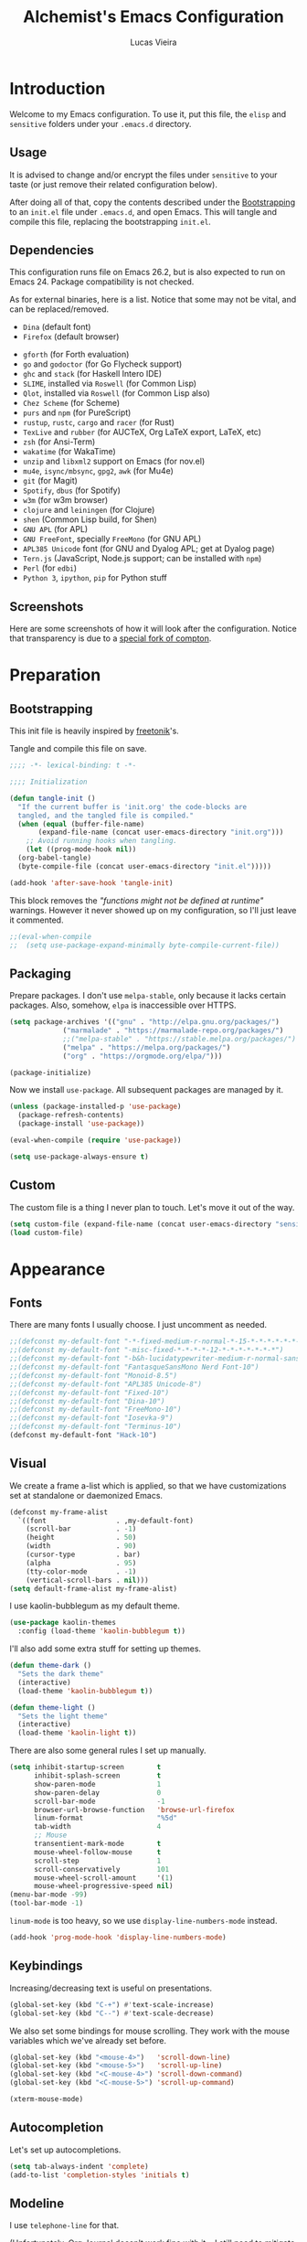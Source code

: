 #+TITLE:    Alchemist's Emacs Configuration
#+AUTHOR:   Lucas Vieira
#+BABEL:    :cache yes
#+PROPERTY: header-args :tangle yes
#+STARTUP:  content

* Introduction

Welcome to my Emacs configuration. To use it, put this file, the =elisp=
and =sensitive= folders under your =.emacs.d= directory.

** Usage

It is advised to change and/or encrypt the files under =sensitive= to
your taste (or just remove their related configuration below).

After doing all of that, copy the contents described under the
[[#sec:bootstrapping][Bootstrapping]] to an =init.el= file under =.emacs.d=, and open
Emacs. This will tangle and compile this file, replacing the
bootstrapping =init.el=.

** Dependencies

This configuration runs file on Emacs 26.2, but is also expected to
run on Emacs 24. Package compatibility is not checked.

As for external binaries, here is a list. Notice that some may not be
vital, and can be replaced/removed.

- =Dina= (default font)
- =Firefox= (default browser)
# - =cmake= and =rtags= (for CMake IDE)
- =gforth= (for Forth evaluation)
- =go= and =godoctor= (for Go Flycheck support)
- =ghc= and =stack= (for Haskell Intero IDE)
- =SLIME=, installed via =Roswell= (for Common Lisp)
- =Qlot=, installed via =Roswell= (for Common Lisp also)
- =Chez Scheme= (for Scheme)
- =purs= and =npm= (for PureScript)
- =rustup=, =rustc=, =cargo= and =racer= (for Rust)
- =TexLive= and =rubber= (for AUCTeX, Org LaTeX export, LaTeX, etc)
- =zsh= (for Ansi-Term)
- =wakatime= (for WakaTime)
- =unzip= and =libxml2= support on Emacs (for nov.el)
- =mu4e=, =isync/mbsync=, =gpg2=, =awk= (for Mu4e)
- =git= (for Magit)
- =Spotify=, =dbus= (for Spotify)
- =w3m= (for w3m browser)
- =clojure= and =leiningen= (for Clojure)
- =shen= (Common Lisp build, for Shen)
- =GNU APL= (for APL)
- =GNU FreeFont=, specially =FreeMono= (for GNU APL)
- =APL385 Unicode= font (for GNU and Dyalog APL; get at Dyalog page)
- =Tern.js= (JavaScript, Node.js support; can be installed with =npm=)
- =Perl= (for =edbi=)
- =Python 3=, =ipython=, =pip= for Python stuff

** Screenshots

Here are some screenshots of how it will look after the configuration.
Notice that transparency is due to a [[https://github.com/tryone144/compton][special fork of compton]].

#+ATTR_ORG: :width 50% :height 50%
[[./screenshots/screen01.png]]

#+ATTR_ORG: :width 50% :height 50%
[[./screenshots/screen02.png]]

* Preparation
** Bootstrapping
:PROPERTIES:
:CUSTOM_ID: sec:bootstrapping
:END:

This init file is heavily inspired by [[https://github.com/freetonik/emacs-dotfiles][freetonik]]'s.

Tangle and compile this file on save.

#+begin_src emacs-lisp
  ;;;; -*- lexical-binding: t -*-

  ;;;; Initialization

  (defun tangle-init ()
    "If the current buffer is 'init.org' the code-blocks are
    tangled, and the tangled file is compiled."
    (when (equal (buffer-file-name)
		 (expand-file-name (concat user-emacs-directory "init.org")))
      ;; Avoid running hooks when tangling.
      (let ((prog-mode-hook nil))
	(org-babel-tangle)
	(byte-compile-file (concat user-emacs-directory "init.el")))))

  (add-hook 'after-save-hook 'tangle-init)
#+end_src

This block removes the /"functions might not be defined at runtime"/
warnings. However it never showed up on my configuration, so I'll just
leave it commented.

#+begin_src emacs-lisp
  ;;(eval-when-compile
  ;;  (setq use-package-expand-minimally byte-compile-current-file))
#+end_src

** Packaging

Prepare packages.
I don't use =melpa-stable=, only because it lacks certain packages.
Also, somehow, =elpa= is inaccessible over HTTPS.

#+begin_src emacs-lisp
(setq package-archives '(("gnu" . "http://elpa.gnu.org/packages/")
			 ("marmalade" . "https://marmalade-repo.org/packages/")
			 ;;("melpa-stable" . "https://stable.melpa.org/packages/")
			 ("melpa" . "https://melpa.org/packages/")
			 ("org" . "https://orgmode.org/elpa/")))

(package-initialize)
#+end_src

Now we install =use-package=. All subsequent packages are managed by
it.

#+begin_src emacs-lisp
(unless (package-installed-p 'use-package)
  (package-refresh-contents)
  (package-install 'use-package))

(eval-when-compile (require 'use-package))

(setq use-package-always-ensure t)
#+end_src

** Custom

The custom file is a thing I never plan to touch.
Let's move it out of the way.

#+begin_src emacs-lisp
  (setq custom-file (expand-file-name (concat user-emacs-directory "sensitive/custom.el")))
  (load custom-file)
#+end_src

* Appearance

** Fonts

There are many fonts I usually choose. I just uncomment as needed.

#+begin_src emacs-lisp
;;(defconst my-default-font "-*-fixed-medium-r-normal-*-15-*-*-*-*-*-*-*")
;;(defconst my-default-font "-misc-fixed-*-*-*-*-12-*-*-*-*-*-*-*")
;;(defconst my-default-font "-b&h-lucidatypewriter-medium-r-normal-sans-14-*-*-*-*-*-iso8859-1")
;;(defconst my-default-font "FantasqueSansMono Nerd Font-10")
;;(defconst my-default-font "Monoid-8.5")
;;(defconst my-default-font "APL385 Unicode-8")
;;(defconst my-default-font "Fixed-10")
;;(defconst my-default-font "Dina-10")
;;(defconst my-default-font "FreeMono-10")
;;(defconst my-default-font "Iosevka-9")
;;(defconst my-default-font "Terminus-10")
(defconst my-default-font "Hack-10")
#+end_src

** Visual

We create a frame a-list which is applied, so that we have customizations
set at standalone or daemonized Emacs.

#+begin_src emacs-lisp
(defconst my-frame-alist
  `((font                 . ,my-default-font)
    (scroll-bar           . -1)
    (height               . 50)
    (width                . 90)
    (cursor-type          . bar)
    (alpha                . 95)
    (tty-color-mode       . -1)
    (vertical-scroll-bars . nil)))
(setq default-frame-alist my-frame-alist)
#+end_src

I use kaolin-bubblegum as my default theme.

#+begin_src emacs-lisp
(use-package kaolin-themes
  :config (load-theme 'kaolin-bubblegum t))
#+end_src

I'll also add some extra stuff for setting up themes.

#+begin_src emacs-lisp
(defun theme-dark ()
  "Sets the dark theme"
  (interactive)
  (load-theme 'kaolin-bubblegum t))

(defun theme-light ()
  "Sets the light theme"
  (interactive)
  (load-theme 'kaolin-light t))
#+end_src

There are also some general rules I set up manually.

#+begin_src emacs-lisp
(setq inhibit-startup-screen        t
      inhibit-splash-screen         t
      show-paren-mode               1
      show-paren-delay              0
      scroll-bar-mode               -1
      browser-url-browse-function   'browse-url-firefox
      linum-format                  "%5d"
      tab-width                     4
      ;; Mouse
      transentient-mark-mode        t
      mouse-wheel-follow-mouse      t
      scroll-step                   1
      scroll-conservatively         101
      mouse-wheel-scroll-amount     '(1)
      mouse-wheel-progressive-speed nil)
(menu-bar-mode -99)
(tool-bar-mode -1)
#+end_src

=linum-mode= is too heavy, so we use =display-line-numbers-mode= instead.

#+begin_src emacs-lisp
(add-hook 'prog-mode-hook 'display-line-numbers-mode)
#+end_src

** Keybindings

Increasing/decreasing text is useful on presentations.

#+begin_src emacs-lisp
  (global-set-key (kbd "C-+") #'text-scale-increase)
  (global-set-key (kbd "C--") #'text-scale-decrease)
#+end_src

We also set some bindings for mouse scrolling. They work with the
mouse variables which we've already set before.

#+begin_src emacs-lisp
  (global-set-key (kbd "<mouse-4>")   'scroll-down-line)
  (global-set-key (kbd "<mouse-5>")   'scroll-up-line)
  (global-set-key (kbd "<C-mouse-4>") 'scroll-down-command)
  (global-set-key (kbd "<C-mouse-5>") 'scroll-up-command)

  (xterm-mouse-mode)
#+end_src

** Autocompletion

Let's set up autocompletions.

#+begin_src emacs-lisp
(setq tab-always-indent 'complete)
(add-to-list 'completion-styles 'initials t)
#+end_src

** Modeline

I use =telephone-line= for that.

(Unfortunately, Org Journal doesn't work fine with it... I still need
to mitigate the problem, but I'll just disable it for now)

#+begin_src emacs-lisp
  (use-package telephone-line
    :config (progn
	      (setq telephone-line-primary-left-separator    'telephone-line-cubed-left
		    telephone-line-secondary-left-separator  'telephone-line-cubed-hollow-left
		    telephone-line-primary-right-separator   'telephone-line-cubed-right
		    telephone-line-secondary-right-separator 'telephone-line-cubed-hollow-right
		    telephone-line-height                    24
		    telephone-line-evil-use-short-tag        t))
    (telephone-line-mode 1))
#+end_src

** Ivy

I prefer to use Ivy instead of Helm or Emacs' default minibuffer
thing.

#+begin_src emacs-lisp
(use-package counsel)

(use-package ivy
  :config (progn
            (ivy-mode 1)
            (setq ivy-use-virtual-buffers  t
                  ivy-count-format         "(%d/%d) ")))
#+end_src

*** Ivy-rich

It is also interesting to use =ivy-rich= for a... richer... Ivy
experience.

#+begin_src emacs-lisp
(use-package ivy-rich
  :config (progn
            (ivy-rich-mode 1)
            (setcdr (assq t ivy-format-functions-alist)
                    #'ivy-format-function-line)
            ;; Function for buffer icons
            (defun ivy-rich-switch-buffer-icon (candidate)
              (with-current-buffer
                  (get-buffer candidate)
                (let ((icon (all-the-icons-icon-for-mode major-mode)))
                  (if (symbolp icon)
                      (all-the-icons-icon-for-mode 'fundamental-mode)
                    icon))))
            (setq ivy-rich--display-transformers-list
                  '(ivy-switch-buffer
                    (:columns
                     (;; Buffer icon
                      (ivy-rich-switch-buffer-icon (:width 2))
                      ;; return the candidate itself
                      (ivy-rich-candidate (:width 30))
                      ;; return the buffer size
                      (ivy-rich-switch-buffer-size (:width 7))
                      ;; return the buffer indicators
                      (ivy-rich-switch-buffer-indicators
                       (:width 4 :face error :align right))
                      ;; return the major mode info
                      (ivy-rich-switch-buffer-major-mode
                       (:width 12 :face warning))
                      ;; return project name using `projectile'
                      (ivy-rich-switch-buffer-project
                       (:width 15 :face success))
                      ;; return file path relative to project root
                      ;; or `default-directory' if project is nil
                      (ivy-rich-switch-buffer-path
                       (:width (lambda (x)
                                 (ivy-rich-switch-buffer-shorten-path
                                  x
                                  (ivy-rich-minibuffer-width 0.3))))))
                     :predicate
                     (lambda (cand) (get-buffer cand)))
                    counsel-M-x
                    ;; (:columns
                    ;;  ;; the original transformer
                    ;;  ((counsel-M-x-transformer (:width 40))
                    ;;   (ivy-rich-counsel-function-docstring
                    ;;    ;; return the docstring of the command
                    ;;    (:face font-lock-doc-face))))
                    ;; Two-column mode
                    (:columns
                     ((counsel-M-x-transformer (:width 40))
                      (ivy-rich-counsel-function-docstring
                       (:face font-lock-doc-face))))
                    counsel-describe-function
                    (:columns
                     ;; the original transformer
                     ((counsel-describe-function-transformer (:width 40))
                      ;; return the docstring of the function
                      (ivy-rich-counsel-function-docstring
                       (:face font-lock-doc-face))))
                    counsel-describe-variable
                    (:columns
                     ;; the original transformer
                     ((counsel-describe-variable-transformer (:width 40))
                      (ivy-rich-counsel-variable-docstring
                       ;; return the docstring of the variable
                       (:face font-lock-doc-face))))
                    counsel-recentf
                    (:columns
                     ;; return the candidate itself
                     ((ivy-rich-candidate (:width 0.8))
                      (ivy-rich-file-last-modified-time
                       ;; return the last modified time of the file
                       (:face font-lock-comment-face))))))))
#+end_src

*** Ivy-posframe

Floaty stuff is floaty.

#+begin_src emacs-lisp
(use-package ivy-posframe
  :config (progn
            (setq ivy-posframe-display-functions-alist
                  '((t . ivy-posframe-display-at-frame-top-center)))
            (ivy-posframe-mode 1)))
#+end_src

* Language Configurations

Now we create configurations for programming languages.

** General
Indent-guide is useful for showing guide lines on code.

#+begin_src emacs-lisp
;; (use-package indent-guide
;;   :config (indent-guide-global-mode))
#+end_src

This should give us nice, highlighted numbers across all programming
languages.

#+begin_src emacs-lisp
(use-package highlight-numbers
  :config (add-hook 'prog-mode-hook 'highlight-numbers-mode))
#+end_src

Let's also install and/or configure globally-needed packages, such as
Flycheck and Semantic.

#+begin_src emacs-lisp
(use-package flycheck)
(require 'semantic)

;; (global-semanticdb-minor-mode        1)
;; (global-semantic-idle-scheduler-mode 1)
;; (global-semantic-stickyfunc-mode     0)

;; (semantic-mode 1)
#+end_src

Org and Mu4e's compose buffer use =auto-fill-mode=. I like to wrap on
column 80.

#+begin_src emacs-lisp
(setq fill-column 80)
#+end_src

** Org
*** General
Org mode already comes with Emacs, but it is important that we make
sure we have the latest version installed.

#+begin_src emacs-lisp
(use-package org :ensure org-plus-contrib)
#+end_src

As a general note, I just disable the prompts for code evaluation on
Org. You might want to remove this on your end.

#+begin_src emacs-lisp
(setq-default org-confirm-babel-evaluate nil)
#+end_src

We also need to make sure our HTML exported files open with the
browser and whatever.

#+begin_src emacs-lisp
(setq org-file-apps
      '((auto-mode . emacs)
        ("\\.mm\\'" . default)
        ("\\.x?html?\\'" . "/usr/bin/firefox %s")
        ("\\.pdf\\'" . "/usr/bin/zathura %s")))
#+end_src

*** Agenda

Prepare Portuguese-BR translations for some things, plus some custom
commands.

#+begin_src emacs-lisp
  (require 'org-agenda)
  (setq org-agenda-include-diary t
	calendar-week-start-day 0
	calendar-day-name-array ["Domingo" "Segunda" "Terça" "Quarta"
				 "Quinta" "Sexta" "Sábado"]
	calendar-month-name-array ["Janeiro" "Fevereiro" "Março" "Abril"
				   "Maio" "Junho" "Julho" "Agosto"
				   "Setembro" "Outubro" "Novembro" "Dezembro"])


  (add-to-list 'org-agenda-custom-commands
	       '("Y" "Agenda anual de aniversários e feriados" agenda "Visão Anual"
		 ((org-agenda-span 365)
		  (org-agenda-filter-by-category 'Aniversário)
		  (org-agenda-time-grid nil))))
  (add-to-list 'org-agenda-custom-commands
	       '("1" "Agenda mensal" agenda "Visão Mensal"
		 ((org-agenda-span 31)
		  (org-agenda-time-grid nil))))
  (add-to-list 'org-agenda-custom-commands
	       '("7" "Agenda dos próximos sete dias" agenda "Visão de Sete Dias"
		 ((org-agenda-span 7)
		  (org-agenda-time-grid nil))))
#+end_src

There are also some Brazillian holidays we can use.

#+begin_src emacs-lisp
  (load (expand-file-name (concat user-emacs-directory "elisp/brazil-holidays.el")))
  (setq calendar-holidays holiday-brazil-all)
#+end_src

As for my agenda itself, it is managed through the variable org-agenda-files, which
is defined in a sensitive file.

#+begin_src emacs-lisp
  (load (expand-file-name (concat user-emacs-directory "sensitive/agenda.el")))
#+end_src

Since I sync my agenda files across the web, it is very important that
Org files have auto-revert turned on by default.

#+begin_src emacs-lisp
(add-hook 'org-mode-hook 'auto-revert-mode)
#+end_src

*** Appearance

Let's make sure our Org mode indents and wraps around the 80th column
by using Visual Line Mode. Oh, and we also enable cute bullets.

#+begin_src emacs-lisp
(add-hook 'org-mode-hook #'toggle-word-wrap)
(add-hook 'org-mode-hook #'org-indent-mode)
(add-hook 'org-mode-hook #'turn-on-visual-line-mode)

(use-package org-bullets
  :config (add-hook 'org-mode-hook #'org-bullets-mode))
#+end_src

# Let's enforce the 80-column rule with an indicator.

#+begin_src emacs-lisp
(use-package fill-column-indicator
  :config (progn
            (add-hook 'org-mode-hook
                      (lambda ()
                        (setq fci-rule-width 1)
                        (setq fci-rule-color "darkblue")))
            (add-hook 'org-mode-hook 'turn-on-auto-fill)))
#+end_src

Another option is to use =adaptive-wrap=, but I'll leave it off for now.

#+begin_src emacs-lisp
;; (use-package adaptive-wrap)
#+end_src

Other nice features are: hiding emphasis markers, prevent editing
source blocks indentation, make tab acts natively, fontify, ensure
org-babel checks before evaluation, support shift select.

#+begin_src emacs-lisp
(setq org-hide-emphasis-markers        t
      org-edit-src-content-indentation 0
      org-src-tab-acts-natively        t
      org-src-fontify-natively         t
      org-src-preserve-indentation     t
      org-confirm-babel-evaluate       t
      org-support-shift-select         'always)
#+end_src

*** Alert

Org-alert uses libnotify to create notifications for the calendar.

#+begin_src emacs-lisp
  (use-package org-alert
    :config (progn
	      (setq alert-default-style          'libnotify
		    org-alert-notification-title "*org-mode*"
		    org-alert-interval           21600)
	      (org-alert-enable)))
#+end_src

*** Calfw

Calfw is my default calendar tool. I bind it to F6 key.

#+begin_src emacs-lisp
  (use-package calfw)
  (use-package calfw-org
    :requires calfw
    :config (progn
	      (setq cfw:org-overwrite-default-keybinding t)
	      (global-set-key (kbd "<f6>")
			      (lambda ()
				(interactive)
				(cfw:open-org-calendar)))))
#+end_src

*** Journal

Org journal is useful for keeping up notes on a journal.
My journal files are kept in a sensitive file.

#+begin_src emacs-lisp
(load (expand-file-name (concat user-emacs-directory "sensitive/journal.el")))
(use-package org-journal
  :init
  (defun org-journal-load-files ()
    (interactive)
    (when (not org-journal-loaded)
      (setq org-agenda-file-regexp "\\`[^.].*\\.org'\\|[0-9]$")
      (add-to-list 'org-agenda-files org-journal-dir)
      (setq org-journal-loaded t)))
  :config (setq org-journal-loaded nil))

#+end_src

Anniversaries can be seen by including my diary.

#+begin_src emacs-lisp
(setq org-agenda-include-diary t)
#+end_src

*** Trello

Trello support. Not much needs to be said.

#+begin_src emacs-lisp
  (use-package org-trello)
#+end_src

*** Templates

Unfortunately, newer versions of Org do not include template
snippets. Let's fix this.

#+begin_src emacs-lisp
(define-key org-mode-map (kbd "C-c C-x t") #'org-insert-structure-template)

(setq org-structure-template-alist
      '(("a" . "export ascii")
        ("c" . "center")
        ("C" . "comment")
        ("e" . "example")
        ("E" . "export")
        ("h" . "export html")
        ("l" . "export latex")
        ("q" . "quote")
        ("s" . "src")
        ("v" . "verse")))
#+end_src

*** Exports and Org-Babel

Let's begin by setting up a few things for Babel.

#+begin_src emacs-lisp
(setq org-export-allow-bind-keywords t)

(use-package ob-go)
(use-package ess) ;; package for languages such as Julia, R
(org-babel-do-load-languages 'org-babel-load-languages
                             '((lisp   . t)
                               (go     . t)
                               (shell  . t)
                               (dot    . t)
                               (js     . t)
                               (julia  . t)
                               (C      . t)
                               (scheme . t)
                               (shen   . t)
                               (prolog . t)
                               (python . t)
                               (ein    . t)))

(mapc (lambda (x)
        (add-to-list 'org-babel-tangle-lang-exts x))
      '(("js"      . "js")
        ("gnu-apl" . "apl")))
#+end_src

# I'd like that the export process occurs in parallel. Some LaTeX files
# just end up taking a long time.

#+begin_src emacs-lisp
;; (setq org-export-in-background t)
#+end_src

**** HTML

Configure Htmlize to preferred defaults.

#+begin_src emacs-lisp
(use-package htmlize
  :config (setq htmlize-output-type 'css))
#+end_src

**** LaTeX

#+begin_src emacs-lisp
(require 'ox-latex)
(unless (boundp 'org-latex-classes)
  (setq org-latex-classes nil))

(add-to-list 'org-latex-classes
	     '("abntex2"
	       "\\documentclass{abntex2}
		  [NO-DEFAULT-PACKAGES]
		  [EXTRA]"
	       ("\\section{%s}" . "\\section*{%s}")
	       ("\\subsection{%s}" . "\\subsection*{%s}")
	       ("\\subsubsection{%s}" . "\\subsubsection*{%s}")
	       ("\\paragraph{%s}" . "\\paragraph*{%s}")
	       ("\\subparagraph{%s}" . "\\subparagraph*{%s}")
	       ("\\maketitle" . "\\imprimircapa")))

(add-to-list 'org-latex-classes
             '("standalone"
               "\\documentclass{standalone}
                [NO-DEFAULT-PACKAGES]"))
#+end_src

I also like to use the plain PDF export.

#+begin_src emacs-lisp
(setq org-latex-pdf-process '("latexmk -shell-escape -bibtex -f -pdfxe -8bit %f"))
#+end_src

Also, for buffer images to scale and look good, we use this:

#+begin_src emacs-lisp
;;(plist-put org-format-latex-options :scale 1.2)
#+end_src

When using the =minted= package for source code, make sure that /Common
Lisp/ uses highlighting:

#+begin_src emacs-lisp
(setq org-latex-listings 'minted)
(add-to-list 'org-latex-minted-langs
	     '(lisp "common-lisp"))
(add-to-list 'org-latex-packages-alist '("" "minted"))
#+end_src

=inputenc= configuration for Unicode characters.

#+begin_src emacs-lisp
(setq org-latex-inputenc-alist '(("utf8" . "utf8x")))
#+end_src

Using =mathletters= from =ucs= also helps a lot.

#+begin_src emacs-lisp
(add-to-list 'org-latex-default-packages-alist
             '("mathletters" "ucs" nil))
#+end_src

**** Reveal.js

Export presentations to Reveal.js.

#+begin_src emacs-lisp
(use-package ox-reveal
  :config (setq org-reveal-root "https://cdn.jsdelivr.net/npm/reveal.js@3.9.2/js/reveal.min.js"
                org-reveal-root "http://cdn.jsdelivr.net/reveal.js@3.9.2/"
                org-reveal-mathjax t))
#+end_src

**** Epub

Export Org filex to Epub format.

#+begin_src emacs-lisp
(use-package ox-epub)
#+end_src

*** Org Capture and Org Protocol

Org Protocol configures Emacs to deal properly with the Org Capture
extension for browsers.

Org protocol file location is stored in a sensitive file.

#+begin_src emacs-lisp
  (require 'org-protocol)
  (require 'org-capture)
  (defun sqbrackets->rndbrackets (string)
    (concat (mapcar #'(lambda (c)
	  (cond ((equal c ?\[) ?\()
		((equal c ?\]) ?\))
		(t c)))
      string)))

  (load (expand-file-name (concat user-emacs-directory "sensitive/org-protocol.el")))

  (setq org-capture-templates
    `(("p"
       "Protocol" entry (file+headline ,org-capture-file "Inbox")
       ,(concat "* [[%:link][%(sqbrackets->rndbrackets \"%:description\")]]\n"
		"#+begin_quote\n"
		"%i\n"
		"#+end_quote\n\n"
		"Acesso em: %U\n\n"))
      ("L" "Protocol Link" entry (file+headline ,org-capture-file "Inbox")
       ,(concat "* [[%:link][%(sqbrackets->rndbrackets \"%:description\")]]\n"
		"Acesso em: %U\n\n"))))
#+end_src

Here is an example of file, which you should store at, say,
=~/.local/share/applications/org-protocol.desktop=:

#+BEGIN_EXAMPLE
[Desktop Entry]
Name=org-protocol
Exec=emacsclient -c "%u"
Type=Application
Terminal=false
Categories=System;
MimeType=x-scheme-handler/org-protocol;
#+END_EXAMPLE

*** Org-ref

Org-ref is the best tool for managing bibliography.
Bibliography location is stored on a sensitive file.

#+begin_src emacs-lisp
  (use-package org-ref
    :config (progn
              (load (expand-file-name (concat user-emacs-directory "sensitive/org-ref.el"))))
              (require 'org-ref-pdf)
              (require 'org-ref-bibtex)
              (require 'org-ref-url-utils))
#+end_src

I also need a different citation type to conform with ABNT rules. This
makes sure that ABNTeX2's =\citeonline{}= works.

#+begin_src emacs-lisp
(org-ref-define-citation-link "citeonline" ?o)
#+end_src

*** Presentations

I use Epresentation which makes Emacs fullscreen in org.

#+begin_src emacs-lisp
(use-package epresent)
#+end_src

** APL

APL language configuration, for writing APL programs.

*** GNU APL

#+begin_src emacs-lisp
(use-package gnu-apl-mode
  :config (setq gnu-apl-show-tips-on-start nil))
#+end_src

Since I already use the SUPER key on =bspwm=, I bind SUPER+p for APL
input.

#+begin_src emacs-lisp
(setq gnu-apl-mode-map-prefix "s-p")
#+end_src

I sometimes use GNU FreeFont when programming in APL. The hooks are
commented out, because usually the fonts I use have great support for
APL symbols. However, the APL Keyboard needs FreeFont to render
correctly.

I also added support for APL385 Unicode font (which can be found on
Dyalog APL's page).

#+begin_src emacs-lisp
(defvar buffer-face-mode-face)

(defun gnu-apl-font-use-freemono ()
  (interactive)
  (setq buffer-face-mode-face '(:family "FreeMono" :height 100))
  (buffer-face-mode))

(defun gnu-apl-font-use-385 ()
  (interactive)
  (setq buffer-face-mode-face '(:family "APL385 Unicode" :height 90))
  (buffer-face-mode))

;; (add-hook 'gnu-apl-interactive-mode-hook 'gnu-apl-font-use-freemono)
;; (add-hook 'gnu-apl-mode-hook 'gnu-apl-font-use-freemono)
(add-hook 'gnu-apl-interactive-mode-hook 'gnu-apl-font-use-385)
(add-hook 'gnu-apl-mode-hook 'gnu-apl-font-use-385)
(add-hook 'gnu-apl-keymap-mode-hook 'gnu-apl-font-use-freemono)
#+end_src

We need to set the input method for APL buffers. If it doesn't work, use =M-x
set-input-method=:

#+begin_src emacs-lisp
(mapc (lambda (x)
        (add-hook x (lambda ()
                      (set-input-method "APL-Z"))))
      '(gnu-apl-interactive-mode-hook
        gnu-apl-mode-hook))
#+end_src

Switch to =APL-Z= input method with =C-\=!

*** Dyalog APL

For performance and extra tools, I use Dyalog for UNIX, though not in
Emacs. However, =.dyalog= file type support is desired:

#+begin_src emacs-lisp
(use-package dyalog-mode)
#+end_src

Dyalog buffers are more usable with the APL385 Unicode font,
previously stated on GNU APL section.

#+begin_src emacs-lisp
(add-hook 'dyalog-mode-hook 'gnu-apl-font-use-385)
#+end_src

**** XCompose helper

One extra thing to remember is that one might want to input some
characters in Dyalog APL. If enabling the APL keyboard is not working,
then we just need to configure our =~/.XCompose= file.

Here is how I enable my compose key to RCtrl on =.xinitrc=:

#+begin_example
$ setxkbmap -layout br -variant abnt2 -option compose:rctrl
#+end_example

Here is a part of =.XCompose= which binds =RCtrl + A= to write some APL
characters.

#+begin_src config-general :tangle no
# APL Characters
# https://www.x.org/releases/X11R7.7/doc/libX11/i18n/compose/en_US.UTF-8.html
<Multi_key> <a> <dead_grave>      : "⋄"
<Multi_key> <a> <s>               : "⌈"
<Multi_key> <a> <exclam>          : "⌶"
<Multi_key> <a> <1>               : "¨"
<Multi_key> <a> <at>              : "⍫"
<Multi_key> <a> <2>               : "¯"
<Multi_key> <a> <numbersign>      : "⍒"
<Multi_key> <a> <3>               : "<"
<Multi_key> <a> <dollar>          : "⍋"
<Multi_key> <a> <4>               : "≤"
<Multi_key> <a> <percent>         : "⌽"
<Multi_key> <a> <5>               : "="
<Multi_key> <a> <dead_circumflex> : "⍉"
<Multi_key> <a> <6>               : "≥"
<Multi_key> <a> <ampersand>       : "⊖"
<Multi_key> <a> <7>               : ">"
<Multi_key> <a> <asterisk>        : "⍟"
<Multi_key> <a> <8>               : "≠"
<Multi_key> <a> <parenleft>       : "⍱"
<Multi_key> <a> <9>               : "∨"
<Multi_key> <a> <parenright>      : "⍲"
<Multi_key> <a> <0>               : "∧"
<Multi_key> <a> <underscore>      : "!"
<Multi_key> <a> <minus>           : "×"
<Multi_key> <a> <plus>            : "⌹"
<Multi_key> <a> <equal>           : "÷"
<Multi_key> <a> <q>               : "?"
<Multi_key> <a> <W>               : "⍹"
<Multi_key> <a> <w>               : "⍵"
<Multi_key> <a> <E>               : "⍷"
<Multi_key> <a> <e>               : "∊"
<Multi_key> <a> <r>               : "⍴"
<Multi_key> <a> <T>               : "⍨"
<Multi_key> <a> <t>               : "∼"
<Multi_key> <a> <Y>               : "¥"
<Multi_key> <a> <y>               : "↑"
<Multi_key> <a> <u>               : "↓"
<Multi_key> <a> <I>               : "⍸"
<Multi_key> <a> <i>               : "⍳"
<Multi_key> <a> <O>               : "⍥"
<Multi_key> <a> <o>               : "○"
<Multi_key> <a> <P>               : "⍣"
<Multi_key> <a> <p>               : "⋆"
<Multi_key> <a> <braceleft>       : "⍞"
<Multi_key> <a> <bracketleft>     : "←"
<Multi_key> <a> <braceright>      : "⍬"
<Multi_key> <a> <bracketright>    : "→"
<Multi_key> <a> <bar>             : "⊣"
<Multi_key> <a> <backslash>       : "⊢"
<Multi_key> <a> <A>               : "⍶"
<Multi_key> <a> <a>               : "⍺"
<Multi_key> <a> <s>               : "⌈"
<Multi_key> <a> <d>               : "⌊"
<Multi_key> <a> <F>               : "⍫"
<Multi_key> <a> <f>               : "_"
<Multi_key> <a> <g>               : "∇"
<Multi_key> <a> <H>               : "⍙"
<Multi_key> <a> <h>               : "∆"
<Multi_key> <a> <J>               : "⍤"
<Multi_key> <a> <j>               : "∘"
<Multi_key> <a> <K>               : "⌺"
<Multi_key> <a> <k>               : "'"
<Multi_key> <a> <L>               : "⌷"
<Multi_key> <a> <l>               : "⎕"
<Multi_key> <a> <colon>           : "≡"
<Multi_key> <a> <semicolon>       : "⍎"
<Multi_key> <a> <quotedbl>        : "≢"
<Multi_key> <a> <apostrophe>      : "⍕"
<Multi_key> <a> <z>               : "⊂"
<Multi_key> <a> <X>               : "χ"
<Multi_key> <a> <x>               : "⊃"
<Multi_key> <a> <C>               : "⍧"
<Multi_key> <a> <c>               : "∩"
<Multi_key> <a> <v>               : "∪"
<Multi_key> <a> <B>               : "£"
<Multi_key> <a> <b>               : "⊥"
<Multi_key> <a> <n>               : "⊤"
<Multi_key> <a> <m>               : "|"
<Multi_key> <a> <less>            : "⍪"
<Multi_key> <a> <comma>           : "⍝"
<Multi_key> <a> <greater>         : "⍀"
# <Multi_key> <a> <period>        : "."
<Multi_key> <a> <question>        : "⍠"
<Multi_key> <a> <slash>           : "⌿"
#+end_src

** Assembly

Make sure =nasm-mode= is used for all Assembly files.

#+begin_src emacs-lisp
  (use-package nasm-mode
    :config (add-to-list 'auto-mode-alist '("\\.asm\\'" . nasm-mode)))
#+end_src

** C/C++

Configure C/C++ support for my taste. Defaults include indentation
of width 4 with spaces, K&R style.

#+begin_src emacs-lisp
(require 'cc-mode)

(defun my-c-mode-hook ()
  (setq c-basic-offset   4
        c-default-style  "k&r"
        indent-tabs-mode nil)
  (c-set-offset 'substatement-open 0))

(add-hook 'c++-mode-hook #'my-c-mode-hook)
(add-hook 'c-mode-hook   #'my-c-mode-hook)
#+end_src

# Setup CMake IDE. Notice that we need to have rtags installed
# on the system.

#+begin_src emacs-lisp
;; (use-package rtags)
;; (use-package cmake-ide
;;     :config (cmake-ide-setup))
#+end_src

#  Setup Company C Headers for autocompletion.

#+begin_src emacs-lisp
;; (use-package company)
;; (use-package company-c-headers
;;   :requires company
;;   :init (add-to-list 'company-backends 'company-c-headers))
#+end_src

# To help with autocompletion, we use semantic, previously configured.

To help with autocompletion, we use =irony= and =company-irony=.

#+begin_src emacs-lisp
(use-package company)
(use-package company-irony
  :requires 'company
  :config
  (add-to-list 'company-backends 'company-irony))
#+end_src

** Forth

Use forth-mode and configure keybindings for evaluating code blocks.

#+begin_src emacs-lisp
  (use-package forth-mode
    :config (progn
	      (define-key forth-mode-map (kbd "C-x C-e") #'forth-eval-last-expression)
	      (define-key forth-mode-map (kbd "C-c C-c") #'forth-eval-region)))

#+end_src

** Futhark

Use futhark-mode for Futhark support.

#+begin_src emacs-lisp
(use-package futhark-mode)
#+end_src

** Go

We use go-mode and godoctor to help with autocompletions and indentations.
We also set indentation to tabs of width 4.

We also rely on flycheck for Go.

#+begin_src emacs-lisp
  (use-package go-mode
    :config (progn
	      (use-package godoctor)
	      (add-hook 'go-mode-hook #'company-mode)
	      (add-hook 'go-mode-hook  #'flycheck-mode)
	      (add-hook 'go-mode-hook (lambda ()
					(setq indent-tabs-mode 1
					      tab-width        4)))
	      (add-to-list 'company-backends 'company-go)))
#+end_src

** Haskell

Just make sure we are using intero-mode.

#+begin_src emacs-lisp
(use-package intero
  :config (add-hook 'haskell-mode-hook 'intero-mode))
#+end_src

** Julia

#+begin_src emacs-lisp
(use-package julia-mode)
#+end_src

** Lean

#+begin_src emacs-lisp
(use-package lean-mode)
(use-package company-lean)
#+end_src

** Lisp

There are many dialects of Lisp! I mostly work with Common Lisp,
Scheme, Elisp and Racket.

*** Common Lisp
Here, we use Roswell to manage our SLIME installation.

#+begin_src emacs-lisp
(load (expand-file-name "~/.roswell/helper.el"))
#+end_src

Let's also make sure that we have our function which starts SLIME
on a specific directory. This is useful for using Qlot.

#+begin_src emacs-lisp
(defun slime-qlot-exec (directory)
  (interactive (list (read-directory-name "Project directory: ")))
  (slime-start :program "qlot"
               :program-args '("exec" "ros" "-S" "." "run")
               :directory directory
               :name 'qlot
               :env (list (concat "PATH=" (mapconcat 'identity exec-path ":")))))
#+end_src

*** Scheme

We just make sure Geiser is installed, Plus, set its default implementation
to Chez Scheme.

#+begin_src emacs-lisp
(use-package geiser
  :config (setq geiser-default-implementation 'chez))
#+end_src

We also make sure that we have Racket support.

#+begin_src emacs-lisp
(use-package racket-mode)
#+end_src

*** Shen

We use Shen's Elisp backend.

#+begin_src emacs-lisp
(use-package shen-mode)
(use-package shen-elisp)
#+end_src

*** Clojure

#+begin_src emacs-lisp
(use-package clojure-mode)
#+end_src

**** CIDER

#+begin_src emacs-lisp
(use-package cider)
#+end_src

*** Appearance

Use prettify-symbols-mode on all Lisps.

#+begin_src emacs-lisp
(mapc (lambda (hook) (add-hook hook #'prettify-symbols-mode))
      '(lisp-mode-hook
        emacs-lisp-mode-hook
        scheme-mode-hook
        shen-mode-hook
        clojure-mode-hook))
#+end_src

Use rainbow-delimiters to colorize parens.

#+begin_src emacs-lisp
(use-package rainbow-delimiters
  :config (mapc (lambda (hook) (add-hook hook #'rainbow-delimiters-mode))
		'(lisp-mode-hook
		  emacs-lisp-mode-hook
		  scheme-mode-hook
		  shen-mode-hook
		  clojure-mode-hook)))
#+end_src

Highlight parentheses to highlight what we're closing.
Instead of resorting to external stuff, we use Emacs' built-in
=show-paren-mode=.

There are three modes for =show-paren-mode=. One which highlights the
brackets only, one which highlights the whole expression, and one
which is mixed (highlights expression if the matching paren is not
visible). I opt for the latter.

For more information, check out [[http://ergoemacs.org/emacs/emacs_highlight_parenthesis.html][this article]] on ErgoEmacs.

#+begin_src emacs-lisp
(require 'paren)
(show-paren-mode 1)
(setq show-paren-style 'mixed)
#+end_src

Also, damn that whole mix-up of tabs and spaces on all Lisps. Just use
spaces at once.

#+begin_src emacs-lisp
(mapc (lambda (hook)
        (add-hook hook #'(lambda () (setq indent-tabs-mode nil))))
      '(lisp-mode-hook
        emacs-lisp-mode-hook
        scheme-mode-hook
        shen-mode-hook
        clojure-mode-hook))
#+end_src

** Unison

#+begin_src emacs-lisp
(use-package unison-mode)
#+end_src

** Python

Make sure Python 3 is installed. Also, run these on console:

#+begin_src bash :eval no
pip install --user --upgrade pip
pip install --user --upgrade ipython
pip install --user --upgrade pyzmq
pip install --user --upgrade jupyter
#+end_src

We begin by installing Python Mode. We also enable Flycheck.

#+begin_src emacs-lisp
(use-package python-mode
  :config (progn
            (setq py-shell-name                  "ipython"
                  py-which-bufname               "IPython"
                  py-python-command-args         '("-colors" "Linux")
                  py-smart-indentation           t)
            (add-hook 'python-mode-hook #'flycheck-mode)))
#+end_src

Now we add the org-mode integration for ipython.

#+begin_src emacs-lisp
(use-package ob-ipython)
#+end_src

And org-mode integration for Emacs IPython Notebook (ein).

#+begin_src emacs-lisp
(use-package ein)
#+end_src

** Prolog

Use Prolog on Org.

#+begin_src emacs-lisp
(use-package ob-prolog)
#+end_src

** PureScript

We use the PureScript IDE. Make sure PureScript is properly installed.

#+begin_src emacs-lisp
(use-package purescript-mode)
(use-package psc-ide
  :requires purescript-mode
  :config (progn
	    (add-hook 'purescript-mode-hook #'psc-ide-mode)
	    (add-hook 'purescript-mode-hook #'company-mode)
	    (add-hook 'purescript-mode-hook #'flycheck-mode)
	    (add-hook 'purescript-mode-hook #'prettify-symbols-mode)
	    (add-hook 'purescript-mode-hook #'turn-on-purescript-indentation)
	    (setq psc-ide-use-npm-bin t)))

#+end_src

** OCaml

Must go before ReasonML.

*** Utop

#+begin_src emacs-lisp
(use-package utop
  :config
  (progn
    (add-to-list 'load-path
                 (replace-regexp-in-string
                  "\n" "/share/emacs/site-lisp"
                  (shell-command-to-string "opam config var prefix")))
    (autoload 'utop "utop" "Toplevel for OCaml")
    (setq utop-command "opam config exec -- utop -emacs")))
#+end_src

** ReasonML
*** Merlin

#+begin_src emacs-lisp
(let ((opam-share (ignore-errors (car (process-lines "opam" "config" "var"
                                                     "share")))))
  (when (and opam-share (file-directory-p opam-share))
    ;; Register Merlin
    (add-to-list 'load-path (expand-file-name "emacs/site-lisp" opam-share))
    (autoload 'merlin-mode "merlin" nil t nil)
    ;; Automatically start it in OCaml buffers
    (add-hook 'tuareg-mode-hook 'merlin-mode t)
    (add-hook 'caml-mode-hook 'merlin-mode t)
    ;; Use opam switch to lookup ocamlmerlin binary
    (setq merlin-command 'opam)))
#+end_src

#+begin_src emacs-lisp
(use-package merlin)
#+end_src

*** reason-mode

#+begin_src emacs-lisp
(use-package reason-mode)
#+end_src

#+begin_src emacs-lisp
(defun shell-cmd (cmd)
  "Returns the stdout output of a shell command or nil if the command returned
   an error"
  (car (ignore-errors (apply 'process-lines (split-string cmd)))))

(defun reason-cmd-where (cmd)
  (let ((where (shell-cmd cmd)))
    (if (not (string-equal "unknown flag ----where" where))
        where)))

(let* ((refmt-bin (or (reason-cmd-where "refmt ----where")
                      (shell-cmd "which refmt")
                      (shell-cmd "which bsrefmt")))
       (merlin-bin (or (reason-cmd-where "ocamlmerlin ----where")
                       (shell-cmd "which ocamlmerlin")))
       (merlin-base-dir (when merlin-bin
                          (replace-regexp-in-string "bin/ocamlmerlin$" "" merlin-bin))))
  ;; Add merlin.el to the emacs load path and tell emacs where to find ocamlmerlin
  (when merlin-bin
    (add-to-list 'load-path (concat merlin-base-dir "share/emacs/site-lisp/"))
    (setq merlin-command merlin-bin))

  (when refmt-bin
    (setq refmt-command refmt-bin)))

(require 'reason-mode)
(require 'merlin)
(add-hook 'reason-mode-hook (lambda ()
                              (add-hook 'before-save-hook 'refmt-before-save)
                              (merlin-mode)))

(setq merlin-ac-setup t)
#+end_src

*** rtop

Depends on OCaml utop integration

#+begin_src emacs-lisp
(defun rtop-minor-mode (&optional arg)
  (set (make-local-variable 'utop-command)
       "opam config exec -- rtop -emacs")
  (utop-minor-mode arg))

(add-hook 'reason-mode-hook #'rtop-minor-mode)
#+end_src

** Rust

Make some adjustments to support Rust language. We use rust-mode and
racer via company for autocompletions.

#+begin_src emacs-lisp
  (use-package rust-mode
    :config (progn
	      (add-hook 'rust-mode-hook 'cargo-minor-mode)
	      (add-hook 'rust-mode-hook
			(lambda ()
			  (local-set-key (kbd "C-c <tab>") #'rust-format-buffer)))
	      (use-package racer
		:config (progn
			  (add-hook 'rust-mode-hook #'racer-mode)
			  (add-hook 'racer-mode-hook #'eldoc-mode)
			  (add-hook 'racer-mode-hook #'company-mode)))
	      (define-key rust-mode-map (kbd "TAB") #'company-indent-or-complete-common)
	      (setq company-tooltip-align-annotations t)))
#+end_src

** TeX

Use latex-preview-pane for comfortable editing.

#+begin_src emacs-lisp
  (use-package latex-preview-pane
    :config
    (when (display-graphic-p)
      (latex-preview-pane-enable)))
#+end_src

To compile the current file, we resort to Rubber, an external tool.

#+begin_src emacs-lisp
  (defun rubber-compile-file ()
    (interactive)
    (shell-command
     (concat "rubber -d " buffer-file-name))
    (message "Finished LaTeX compilation."))
#+end_src

It is also interesting to have pretty symbols for our LaTeX files.

#+begin_src emacs-lisp
  (use-package latex-pretty-symbols)
#+end_src

** Web

We use web-mode for anything web-related. It also uses js2-mode for
easier parens/javascript editing.

#+begin_src emacs-lisp
  (use-package web-mode
    :init (progn
	    (add-to-list 'auto-mode-alist '("\\.phtml\\'" . web-mode))
	    (add-to-list 'auto-mode-alist '("\\.tpl\\.php\\'" . web-mode))
	    (add-to-list 'auto-mode-alist '("\\.[agj]sp\\'" . web-mode))
	    (add-to-list 'auto-mode-alist '("\\.as[cp]x\\'" . web-mode))
	    (add-to-list 'auto-mode-alist '("\\.erb\\'" . web-mode))
	    (add-to-list 'auto-mode-alist '("\\.mustache\\'" . web-mode))
	    (add-to-list 'auto-mode-alist '("\\.djhtml\\'" . web-mode))
	    (add-to-list 'auto-mode-alist '("\\.html?\\'" . web-mode)))
    :config (progn
	      (add-hook 'web-mode-hook
			(lambda ()
			  (setq web-mode-enable-auto-closing t)
			  (setq web-mode-markup-indent-offset 2)
			  (setq web-mode-css-indent-offset 4)
			  (setq web-mode-code-indent-offset 4)
			  (setq web-mode-indent-style 2)
			  (setq web-mode-ac-sources-alist
				'(("css"  . (ac-source-css-property))
				  ("html" . (ac-source-words-in-buffer
					     ac-source-abbrev))))))
	      (use-package json-mode)
	      (use-package js2-mode
		:config (progn
			  (setq js2-highlight-level 3)
			  (use-package flow-js2-mode
			    :config (add-hook 'js2-mode-hook 'flow-minor-enable-automatically))
			  (add-to-list 'auto-mode-alist '("\\.js\\'" . js2-mode))))))
#+end_src

*** Node.js

I use =tern.js= for JS autocompletions with Node.js. Make sure you have
=tern= installed. You should also take a look at [[https://truongtx.me/2014/04/20/emacs-javascript-completion-and-refactoring][this tutorial]].

#+begin_src emacs-lisp
(use-package tern)
(use-package tern-auto-complete
  :config (progn
	    (add-hook 'js2-mode-hook (lambda () (tern-mode t)))
	    (add-hook 'js2-mode-hook 'auto-complete-mode)
	    (eval-after-load 'tern
	      '(progn
		 (require 'tern-auto-complete)
		 (tern-ac-setup)))))
#+end_src

For each new project, you need to create a =.tern-project= file on its
folder and drop the following contents:

#+begin_example
{
  "plugins": {
    "node": {
    }
  }
}
#+end_example

As for =npm=, I just install =npm-mode= and leave it globally enabled --
what the heck, I use Emacs as a daemon anyway. I'll disable if
anything seems weird.

(So yeah, it became weird. Having an "npm" mode around is a very
strange thing. I'll just disable it)

#+begin_src emacs-lisp
;; (use-package npm-mode
;;   :config (npm-global-mode))
#+end_src

** Config

We use a mode for editing Linux config files.

#+begin_src emacs-lisp
(use-package config-general-mode)
#+end_src

* Miscellaneous

Now we'll configure some useful tools.

** Company

#+begin_src emacs-lisp
  (use-package company
    :config (add-hook 'after-init-hook 'global-company-mode))
#+end_src

** Ansi-Term

Bind the F7 key to opening a new buffer with ZSH.

#+begin_src emacs-lisp
  (global-set-key [f7]
		  (lambda ()
		    (interactive)
		    (split-window-sensibly)
		    (other-window 1)
		    (ansi-term "/bin/zsh")))
#+end_src

** Projectile

I like to use Projectile for managing my projects.

#+begin_src emacs-lisp
  (use-package projectile)
#+end_src

** Neotree

I also like Neotree on the F8 key.

#+begin_src emacs-lisp
  (use-package all-the-icons)
  (use-package neotree
    :requires all-the-icons
    :config (progn
	      (global-set-key [f8] 'neotree-toggle)
	      (setq neo-theme (if (or (display-graphic-p)
				      (daemonp))
				  'icons
				'arrow)
		    projectile-switch-project-action 'neotree-projectile-action)))
#+end_src

** PDF Tools

#+begin_src emacs-lisp
(use-package pdf-tools
  :config (progn (pdf-tools-install)
                 (add-hook 'pdf-view-mode-hook 'pdf-view-midnight-minor-mode)
                 (add-hook 'pdf-view-mode-hook 'pdf-view-fit-width-to-window)))
#+end_src

** Mastodon

I like to access Mastodon from Emacs. The link to my instance is stored
in a sensitive file.

#+begin_src emacs-lisp
  (use-package mastodon
    :config
    (load (expand-file-name (concat user-emacs-directory "sensitive/mastodon.el"))))
#+end_src

** Slack

Same goes for Slack. (Unfortunately, Slack is defective for now, as it
relies on an oauth2 package)

#+begin_src emacs-lisp
  ;;(use-package slack)
  ;;(use-package alert
  ;;  :commands (alert)
  ;;  :init (setq alert-default-style 'notifier))
#+end_src

** WakaTime

I like to track my time with WakaTime. Gives me useful stats.
WakaTime uses an API key which is stored on a sensible file.

#+begin_src emacs-lisp
  (use-package wakatime-mode
    :config (progn
              (load (expand-file-name (concat user-emacs-directory "sensitive/wakatime.el")))
              (global-wakatime-mode)))
#+end_src

** nov.el

Nov.el is good for reading EPUB files on Emacs.

#+begin_src emacs-lisp
  (use-package nov
    :config (progn
	      (add-to-list 'auto-mode-alist '("\\.epub\\'" . nov-mode))
	      (add-hook 'nav-mode-hook
			(lambda ()
			  (face-remap-add-relative 'variable-pitch
						   :family "Liberation Serif"
						   :height 1.0)))
	      (setq nov-text-width 80)))
#+end_src

** Mu4e

Mu4e is my favorite e-mail application. Fortunately, it can be
installed from my distribution's package manager.

Personal stuff should be in =sensitive/mail.el=.

#+begin_src emacs-lisp
(when (eq system-type 'gnu/linux)
  (add-to-list 'load-path "/usr/share/emacs/site-lisp/mu4e")

  (require 'mu4e)
  (require 'smtpmail)

  (use-package mu4e-alert
    :config (progn
	      (mu4e-alert-set-default-style 'libnotify)
	      (add-hook 'after-init-hook #'mu4e-alert-enable-notifications)
	      (add-hook 'after-init-hook #'mu4e-alert-enable-mode-line-display)))

  (setq mail-user-agent                   'mu4e-user-agent
	message-send-mail-function        'smtpmail-send-it
	message-kill-buffer-on-exit       t
	mu4e-change-filenames-when-moving t
	mu4e-view-show-images             t)

  (when (fboundp 'imagemagick-register-types)
    (imagemagick-register-types))

  (load (expand-file-name (concat user-emacs-directory "sensitive/mail.el"))))
#+end_src

Let's make sure that mu4e messages wrap on column 80, just like Org. I
also like the usage of format=flowed.

#+begin_src emacs-lisp
(add-hook 'message-mode-hook 'auto-fill-mode)
(setq mu4e-compose-format-flowed t)
#+end_src

*** Extra configuration

I think it is interesting to describe other stuff I did here. I use
ProtonMail Bridge to help me manage my mail, and it is synced using
=mbsync=. To make it work, it is important to have some more
configuration.

Here is my =.mbsyncrc= file.

#+begin_example
IMAPAccount protonmail
Host 127.0.0.1
Port PROTONMAIL-BRIDGE-GIVEN-IMAP-PORT
User mymail@example.com
PassCmd "gpg2 -q -d /path/to/authinfo.gpg | awk 'FNR == 1 {print $8}'"
SSLType NONE

IMAPStore remote
Account protonmail

MaildirStore local
Subfolders Verbatim
Path  /path/to/my/mail/box
Inbox /path/to/my/mail/box/INBOX/

Channel inbox
Master :remote:
Slave :local:
Patterns * !"Drafts" !"All Mail"
Create Slave
SyncState *
Sync All
Expunge Both

Group protonmail
Channel inbox
#+end_example

And here is how I defined my Mu4e context for ProtonMail. I have
omitted the sensitive parts, but this should give you a heads-up on
how to setup the =mu4e-contexts= variable.



#+begin_src emacs-lisp :tangle no
;; This code snippet SHOULD NOT BE TANGLED with the rest of the
;; configuration. Edit the sensitive/mail.el file if you need
;; to modify this code.

(setq mu4e-compose-signature "My Awesome Signature"
      mu4e-maildir-shortcuts '(("/INBOX"   . ?i)
			       ("/Sent"    . ?s)
			       ("/Drafts"  . ?d)
			       ("/Archive" . ?a)
			       ("/Trash"   . ?t)))

(setq mu4e-contexts
      `(,(make-mu4e-context
          :name "Protonmail"
          :vars
	  `((mu4e-maildir          . ,(expand-file-name "/path/to/my/mail/box"))
	    (user-mail-address     . "mymail@example.com")
	    (user-full-name        . "My Name")
	    (mu4e-attachment-dir   . "/path/to/attachment/download/dir")
	    (mu4e-trash-folder     . "/Trash")
	    (mu4e-refile-folder    . "/Archive")
	    (mu4e-drafts-folder    . "/Drafts")
	    (mu4e-sent-folder      . "/Sent")
	    (mu4e-get-mail-command . "mbsync protonmail")
	    (smtpmail-smtp-user    . "mymail@example.com")
	    (smtpmail-stream-type  . starttls)
	    (smtpmail-auth-credentials . "/path/to/authinfo.gpg")
	    (smtpmail-smtp-server  . "127.0.0.1")
	    (smtpmail-smtp-service . PROTONMAIL-BRIDGE-GIVEN-SMTP-PORT)))))
#+end_src

** Elfeed

Elfeed is an RSS/Atom feed reader. The location of the Elfeed file is
kept in a sensitive file.

#+begin_src emacs-lisp
  (load (expand-file-name (concat user-emacs-directory "sensitive/elfeed.el")))
  (use-package elfeed-org)
  (use-package elfeed
    :requires elfeed-org
    :config (progn
	      (elfeed-org)
	      (setq-default elfeed-search-filter "@3-days-ago +unread ")
	      ;; Move forward and backward
	      (define-key elfeed-show-mode-map (kbd "C-<right>") 'elfeed-show-next)
	      (define-key elfeed-show-mode-map (kbd "C-<left>") 'elfeed-show-prev)
	      (define-key elfeed-show-mode-map (kbd "k") 'elfeed-show-next)
	      (define-key elfeed-show-mode-map (kbd "j") 'elfeed-show-prev)))
#+end_src

** Magit

Magit is the awesome tool for Git usage.

#+begin_src emacs-lisp
  (use-package magit)
#+end_src

** Helm-Spotify

Controlling Spotify from Emacs/Dashboard (via dbus) uses a Helm interface.

#+begin_src emacs-lisp
(use-package helm-spotify-plus)
#+end_src

If Emacs cannot access =dbus= (or Spotify is not recognized by =dbus=), it
may be interesting to have a script to invoke Emacs as follows (which
can be adapted into Spotify's):

#+begin_src bash :tangle no
#!/bin/bash

source $HOME/.dbus/session-bus/*
export DBUS_SESSION_BUS_ADDRESS
export DBUS_SESSION_BUS_PID
emacs --daemon &
#+end_src

** Helm-lobsters

Show Lobste.rs' top stories using Help.

#+begin_src emacs-lisp
(use-package helm-lobsters)
#+end_src

** w3m

For browsing inside Emacs, I usually use w3m.
#+begin_src emacs-lisp
(use-package w3m)
#+end_src

** Dashboard

Dashboard is the default startup page for my Emacs configuration.

#+begin_src emacs-lisp
  (use-package hackernews)
  (use-package dashboard
    :requires (all-the-icons hackernews)
    :config (progn
	      (dashboard-setup-startup-hook)
	      (setq initial-buffer-choice (lambda () (get-buffer "*dashboard*"))
		    dashboard-banner-logo-title "Welcome to GNU Emacs."
		    dashboard-startup-banner    'logo
		    dashboard-center-content    t
		    dashboard-set-heading-icons t
		    dashboard-set-file-icons    t
		    dashboard-set-navigator     t
		    dashboard-set-init-info     t
		    dashboard-set-navigator     t
		    
		    ;;; Items
		    dashboard-items '((bookmarks . 5)
				      (projects  . 5)
				      (agenda))

		    ;;; Footer
		    dashboard-footer-icon
		    (all-the-icons-octicon "dashboard"
					   :height 1.1
					   :v-adjust -0.05
					   :face 'font-lock-keyword-face)
		    
		    ;;; Buttons
		    dashboard-navigator-buttons
		    ;; Line 1
		    `((("★" "Blog" "Alchemist's Hideout"
			(lambda (&rest _)
			  (browse-url "http://alchemist.sdf.org")))
		       (,(all-the-icons-octicon "mark-github" :height 1.1 :v-adjust 0.0)
			"GitHub"
			"Go to GitHub profile"
			(lambda (&rest _)
			  (browse-url "https://github.com/luksamuk")))
		       (,(all-the-icons-faicon "gitlab" :height 1.1 :v-adjust 0.0)
			"GitLab"
			"Go to Gitlab profile"
			(lambda (&rest _)
			  (browse-url "https://gitlab.com/luksamuk")))
		       (,(all-the-icons-faicon "instagram" :height 1.1 :v-adjust 0.0)
			"Instagram" "Go to Instagram"
			(lambda (&rest _)
			  (browse-url "https://instagram.com")))
		       )
		      ((,(all-the-icons-faicon "comments" :height 1.1 :v-adjust 0.0)
			"Lobste.rs" "Open Lobste.rs client"
			(lambda (&rest _)
			  (helm-lobsters)))
		       (,(all-the-icons-faicon "hacker-news" :height 1.1 :v-adjust 0.0)
			"Hacker News" "Open Hacker News client"
			(lambda (&rest _)
			  (hackernews)))
		       (,(all-the-icons-faicon "spotify" :height 1.1 :v-adjust 0.0)
			"Spotify" "Open Spotify client"
			(lambda (&rest _)
			  (helm-spotify-plus)))
		       )
		      ;; Line 2
		      ((,(all-the-icons-faicon "hashtag" :height 1.1 :v-adjust 0.0)
			"Mastodon" "Open Mastodon client"
			(lambda (&rest _)
			  (mastodon)))
		       (,(all-the-icons-faicon "envelope" :height 1.1 :v-adjust 0.0)
			"Mail" "Open Mu4e mail client"
			(lambda (&rest _)
			  (mu4e)))
		       (,(all-the-icons-faicon "rss" :height 1.1 :v-adjust 0.0)
			"RSS" "Open Elfeed RSS client"
			(lambda (&rest _)
			  (elfeed)))
		       ;; (,(all-the-icons-faicon "slack" :height 1.1 :v-adjust 0.0)
		       ;; 	"Slack" "Open Slack client"
		       ;; 	(lambda (&rest _)
		       ;; 	  (slack-start)))
		       )
		      ;; Line 3
		      ((,(all-the-icons-faicon "external-link" :height 1.1 :v-adjust 0.0)
			"" "Browse website using w3m"
			(lambda (&rest _)
			  (w3m)))
		       (,(all-the-icons-faicon "refresh" :height 1.1 :v-adjust 0.0)
			"" "Refresh Dashboard"
			(lambda (&rest _)
			  (dashboard-refresh-buffer)))
		       )))))


#+end_src

** StumpWM

#+begin_src emacs-lisp
(use-package stumpwm-mode)
#+end_src

** Database GUI

Use =M-x edbi:open-db-viewer= to open a DB connection.

For MySQL for example, you might want to use a data source such as

~dbi:mysql:host=localhost;dbname=my-db;charset=utf8mb4~

#+begin_src emacs-lisp
(use-package edbi)
#+end_src

